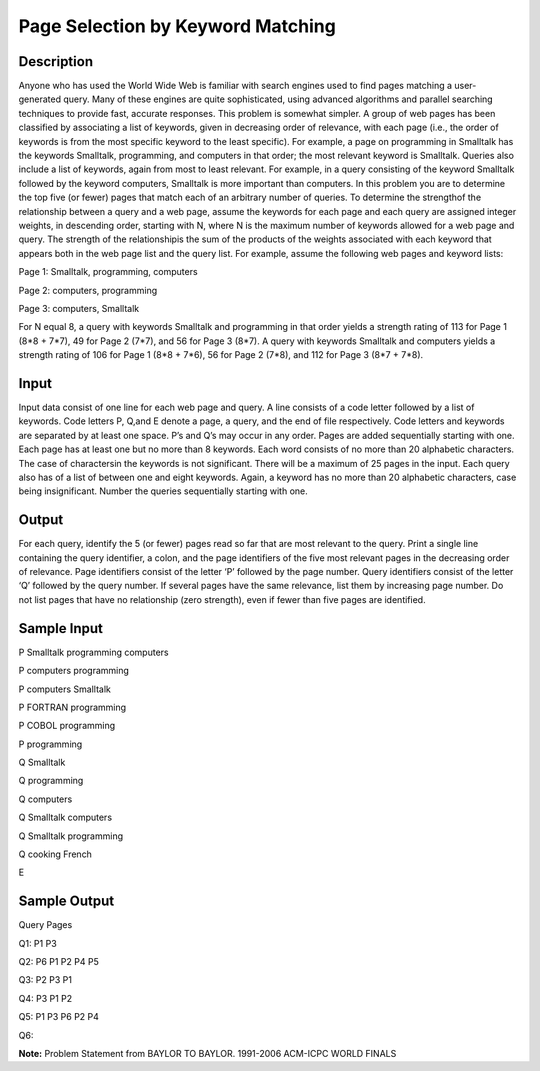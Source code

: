 Page Selection by Keyword Matching 
===================================

Description 
------------

Anyone who has used the World Wide Web is familiar with search engines used to find pages matching a user- generated query. Many of these engines are quite sophisticated, using advanced algorithms and parallel searching techniques to provide fast, accurate responses.
This problem is somewhat simpler. A group of web pages has been classified by associating a list of keywords, given in decreasing order of relevance, with each page (i.e., the order of keywords is from the most specific keyword to the least specific). For example, a page on programming
in Smalltalk has the keywords Smalltalk, programming, and computers in that order; the most relevant keyword is Smalltalk.
Queries also include a list of keywords, again from most to least relevant. For example, in a query consisting of the keyword Smalltalk followed by the keyword computers, Smalltalk is more important than computers.
In this problem you are to determine the top five (or fewer) pages that match each of an arbitrary number of queries. To determine the strengthof the relationship between a query and a web page, assume the keywords for each page and each query are assigned integer weights, in
descending order, starting with N, where N is the maximum number of keywords allowed for a web page and query. The strength of the relationshipis the sum of the products of the weights associated with each keyword that appears both in the web page list and the query list. For
example, assume the following web pages and keyword lists:

Page 1: Smalltalk, programming, computers

Page 2: computers, programming

Page 3: computers, Smalltalk

For N equal 8, a query with keywords Smalltalk and programming in that order yields a strength rating of 113 for Page 1 (8*8 + 7*7), 49 for Page 2 (7*7), and 56 for Page 3 (8*7). A query with keywords Smalltalk and computers yields a strength rating of 106 for Page 1 (8*8 +
7*6), 56 for Page 2 (7*8), and 112 for Page 3 (8*7 + 7*8).

Input
------

Input data consist of one line for each web page and query. A line consists of a code letter followed by a list of keywords. Code letters P, Q,and E denote a page, a query, and the end of file respectively.
Code letters and keywords are separated by at least one space. P’s and Q’s may occur in any order. Pages are added sequentially starting with one. Each page has at least one but no more than 8 keywords. Each word consists of no more than 20 alphabetic characters. The case of charactersin the keywords is not significant. There will be a maximum of 25 pages in the input. Each query also has of a list of between one and eight keywords. Again, a keyword has no more than 20 alphabetic characters, case being insignificant. Number the queries sequentially starting
with one.

Output
-------

For each query, identify the 5 (or fewer) pages read so far that are most relevant to the query.
Print a single line containing the query identifier, a colon, and the page identifiers of the five most relevant pages in the decreasing order of relevance. Page identifiers consist of the letter ‘P’ followed by the page number. Query identifiers consist of the letter ‘Q’ followed by the query number. If several pages have the same relevance, list them by increasing page number. Do not list pages that have no relationship (zero strength), even if fewer than five pages are identified.

Sample Input
-------------

P Smalltalk programming computers

P computers programming

P computers Smalltalk

P FORTRAN programming

P COBOL programming

P programming

Q Smalltalk

Q programming

Q computers

Q Smalltalk computers

Q Smalltalk programming

Q cooking French

E

Sample Output
--------------

Query Pages

Q1: P1 P3

Q2: P6 P1 P2 P4 P5

Q3: P2 P3 P1

Q4: P3 P1 P2

Q5: P1 P3 P6 P2 P4

Q6:

**Note:** Problem Statement from BAYLOR TO BAYLOR. 1991-2006 ACM-ICPC WORLD FINALS
